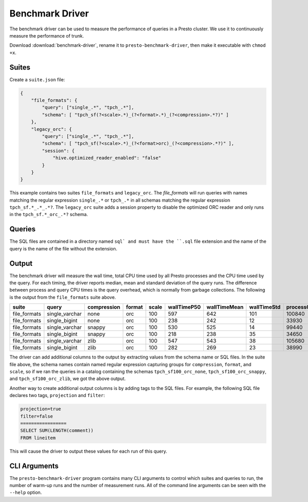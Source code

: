 ================
Benchmark Driver
================

The benchmark driver can be used to measure the performance of queries in a
Presto cluster. We use it to continuously measure the performance of trunk.

Download :download:`benchmark-driver`, rename it to ``presto-benchmark-driver``,
then make it executable with ``chmod +x``.

Suites
------

Create a ``suite.json`` file:

.. code-block:: json

    {
        "file_formats": {
            "query": ["single_.*", "tpch_.*"],
            "schema": [ "tpch_sf(?<scale>.*)_(?<format>.*)_(?<compression>.*?)" ]
        },
        "legacy_orc": {
            "query": ["single_.*", "tpch_.*"],
            "schema": [ "tpch_sf(?<scale>.*)_(?<format>orc)_(?<compression>.*?)" ],
            "session": {
                "hive.optimized_reader_enabled": "false"
            }
        }
    }

This example contains two suites ``file_formats`` and ``legacy_orc``. The
`file_formats` will run queries with names matching the regular expression
``single_.*`` or ``tpch_.*`` in all schemas matching the regular expression
``tpch_sf.*_.*_.*?``. The ``legacy_orc`` suite adds a session property to
disable the optimized ORC reader and only runs in the ``tpch_sf.*_orc_.*?``
schema.


Queries
-------

The SQL files are contained in a directory named ``sql` and must have the
``.sql`` file extension and the name of the query is the name of the file
without the extension.


Output
------

The benchmark driver will measure the wall time, total CPU time used by
all Presto processes and the CPU time used by the query. For each timing, the
driver reports median, mean and standard deviation of the query runs. The
difference between process and query CPU times is the query overhead, which
is normally from garbage collections. The following is the output from the
``file_formats`` suite above.

============ ============== =========== ====== ===== =========== ============ =========== ================= ================== ================= =============== ================ ===============
suite        query          compression format scale wallTimeP50 wallTimeMean wallTimeStd processCpuTimeP50 processCpuTimeMean processCpuTimeStd queryCpuTimeP50 queryCpuTimeMean queryCpuTimeStd
============ ============== =========== ====== ===== =========== ============ =========== ================= ================== ================= =============== ================ ===============
file_formats single_varchar none        orc    100   597         642          101         100840            97180              6373              98296           94610            6628
file_formats single_bigint  none        orc    100   238         242          12          33930             34050              697               32452           32417            460
file_formats single_varchar snappy      orc    100   530         525          14          99440             101320             7713              97317           99139            7682
file_formats single_bigint  snappy      orc    100   218         238          35          34650             34606              83                33198           33188            83
file_formats single_varchar zlib        orc    100   547         543          38          105680            103373             4038              103029          101021           3773
file_formats single_bigint  zlib        orc    100   282         269          23          38990             39030              282               37574           37496            156
============ ============== =========== ====== ===== =========== ============ =========== ================= ================== ================= =============== ================ ===============

The driver can add additional columns to the output by extracting values from
the schema name or SQL files. In the suite file above, the schema names
contain named regular expression capturing groups for ``compression``,
``format``, and ``scale``, so if we ran the queries in a catalog containing the
schemas ``tpch_sf100_orc_none``, ``tpch_sf100_orc_snappy``, and
``tpch_sf100_orc_zlib``, we got the above output.

Another way to create additional output columns is by adding tags to the
SQL files. For example, the following SQL file declares two tags,
``projection`` and ``filter``:

.. code-block:: text

    projection=true
    filter=false
    =================
    SELECT SUM(LENGTH(comment))
    FROM lineitem

This will cause the driver to output these values for each run of this query.

CLI Arguments
-------------

The ``presto-benchmark-driver`` program contains many CLI arguments to control
which suites and queries to run, the number of warm-up runs and the number
of measurement runs. All of the command line arguments can be seen with the
``--help`` option.
